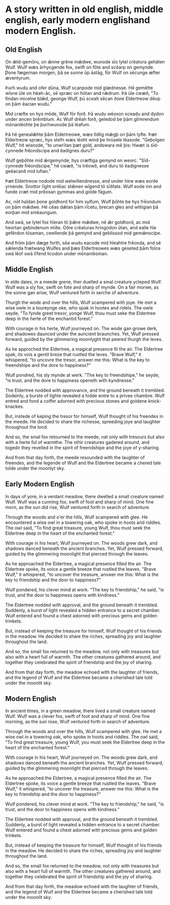 * A story written in old english, middle english, early modern englishand modern English.

** Old English
On ǣld-gemōru, on ǣnne grēne mǣdwe, wunode sīo lytel crēatura gehāten Wulf. Wulf wæs ārhycgende fox, swift on fōte and scēarp on gemynde. Ƿone fægernan morgen, þā se sunne ūp āstāg, fōr Wulf on sēcunge æfter æventyrum.

Þurh wudu and ofer dūna, Wulf scanpode mid glædnesse. Hē gemētte wīsne ūle on hēah-āc, sē spræc on hōtan and rǣdrum. Þā ūle cwæð, "To findan micelne blǣd, geonge Wulf, þū scealt sēcan ðone Eldertreow dēop on þām ēacian wudu."

Mid cræfte on hys mōde, Wulf fōr forð. Þā wudu wēoxon sceadu and dydon under ancen brēmblum. Ac Wulf drēah forð, geledod be þām glīmrendum mōnanlēohte þe þurhwunode þā lēafum.

Þā hē genealǣhte þām Eldertreowe, wæs tīdlig mǣgþ on þām lyfte. Þæt Eldertreow spræc, hys stefn wæs lēoht wind þe hrūsele lēasode. "Gebolgen Wulf," hit wisnode, "to unwrītan þæt gold, andswara mē þis: Hwæt is sīd-cynnede frēondscipe and ēadignes duru?"

Wulf geþōhte mid ǣrgemynde, hys cræftiga gemynd on weorc. "Sīd-cynnede frēondscipe," hē cwæð, "is trēowð, and duru tō ēadignesse geēacanð mid lufian."

Þæt Eldertreow nodode mid welwillendnesse, and under hine wæs eorðe yrnende. Snottor līght onlēac stǣnen wīgend tō sīðfate. Wulf eode inn and funde cræt mid prēosan gymmas and golde fāgum.

Ac, nōt haldan þone goldhord for him sylfum, Wulf þōhte be hys frēondum on þām mǣdwe. Hē cēas dǣlan þām rīcetu, brecan gleo and wlitigian þā eorþan mid smēaungum.

And swā, se lytel fox hīeran tō þǣre mǣdwe, nē ǣr goldhord, ac mid heortan gebindenum mīðe. Oðre crēaturas hringodon ūtan, and ealle hīe gefērdon tōsaman, cwellende þā gemynd and geblissod mid gemǣnscipe.

And frōm þām dæge forth, sēa wudu eacode mid hleahtre frēonda, and sē sǣlenda frætwang Wulfes and þæs Eldertreowes wæs geseted þām folce swā lēof swā līfend licodon under mōnanlēoman.

** Middle English
In elde daies, in a meede grene, ther duelled a smal creature ycleped Wulf. Wulf was a sly fox, swift on fote and sharp of mynde. On a fair morwe, as the sonne gan arise, Wulf ventured forth in serche of adventure.

Thurgh the wode and over the hills, Wulf scampered with joye. He met a wise owle in a toureynge oke, who spak in hootes and ridels. The owle seyde, "To fynde greet tresor, yonge Wulf, thou must seke the Eldertree deep in the herte of the enchantid forest."

With courage in his herte, Wulf journeyed on. The wode gan growe derk, and shadowes daunced under the auncient braunches. Yet, Wulf pressed forward, guided by the glimmering moonlyght that peered thurgh the leves.

As he approched the Eldertree, a magical presence fil the air. The Eldertree spak, its vois a gentil breze that rustled the leves. "Brave Wulf," it whispered, "to uncovre the tresor, answer me this: What is the key to freendshipe and the dore to happiness?"

Wulf pondred, his sly mynde at werk. "The key to freendshipe," he seyde, "is trust, and the dore to happiness openeth with kyndnesse."

The Eldertree nodded with approvance, and the ground beneath it trembled. Sodeinly, a burste of lighte revealed a hidde entre to a privee chambre. Wulf entred and fond a coffer adorned with precious stones and goldene knick-knackes.

But, instede of keping the tresor for himself, Wulf thought of his freendes in the meede. He decided to share the richesse, spreeding joye and laughter throughout the lond.

And so, the smal fox retourned to the meede, nat only with tresours but also with a herte ful of warmthe. The othir creatures gadered around, and togedir they revelled in the spirit of freendshipe and the joye of y-sharing.

And from that day forth, the meede resounded with the laughter of freendes, and the legende of Wulf and the Eldertree became a chered tale tolde under the moonlyt sky.

** Early Modern English
In days of yore, in a verdant meadow, there dwelled a small creature named Wulf. Wulf was a cunning fox, swift of foot and sharp of mind. One fine morn, as the sun did rise, Wulf ventured forth in search of adventure.

Through the woods and o'er the hills, Wulf scampered with glee. He encountered a wise owl in a towering oak, who spoke in hoots and riddles. The owl said, "To find great treasure, young Wulf, thou must seek the Eldertree deep in the heart of the enchanted forest."

With courage in his heart, Wulf journeyed on. The woods grew dark, and shadows danced beneath the ancient branches. Yet, Wulf pressed forward, guided by the glimmering moonlight that pierced through the leaves.

As he approached the Eldertree, a magical presence filled the air. The Eldertree spoke, its voice a gentle breeze that rustled the leaves. "Brave Wulf," it whispered, "to uncover the treasure, answer me this: What is the key to friendship and the door to happiness?"

Wulf pondered, his clever mind at work. "The key to friendship," he said, "is trust, and the door to happiness opens with kindness."

The Eldertree nodded with approval, and the ground beneath it trembled. Suddenly, a burst of light revealed a hidden entrance to a secret chamber. Wulf entered and found a chest adorned with precious gems and golden trinkets.

But, instead of keeping the treasure for himself, Wulf thought of his friends in the meadow. He decided to share the riches, spreading joy and laughter throughout the land.

And so, the small fox returned to the meadow, not only with treasures but also with a heart full of warmth. The other creatures gathered around, and together they celebrated the spirit of friendship and the joy of sharing.

And from that day forth, the meadow echoed with the laughter of friends, and the legend of Wulf and the Eldertree became a cherished tale told under the moonlit sky.

** Modern English
In ancient times, in a green meadow, there lived a small creature named Wulf. Wulf was a clever fox, swift of foot and sharp of mind. One fine morning, as the sun rose, Wulf ventured forth in search of adventure.

Through the woods and over the hills, Wulf scampered with glee. He met a wise owl in a towering oak, who spoke in hoots and riddles. The owl said, "To find great treasure, young Wulf, you must seek the Eldertree deep in the heart of the enchanted forest."

With courage in his heart, Wulf journeyed on. The woods grew dark, and shadows danced beneath the ancient branches. Yet, Wulf pressed forward, guided by the glimmering moonlight that pierced through the leaves.

As he approached the Eldertree, a magical presence filled the air. The Eldertree spoke, its voice a gentle breeze that rustled the leaves. "Brave Wulf," it whispered, "to uncover the treasure, answer me this: What is the key to friendship and the door to happiness?"

Wulf pondered, his clever mind at work. "The key to friendship," he said, "is trust, and the door to happiness opens with kindness."

The Eldertree nodded with approval, and the ground beneath it trembled. Suddenly, a burst of light revealed a hidden entrance to a secret chamber. Wulf entered and found a chest adorned with precious gems and golden trinkets.

But, instead of keeping the treasure for himself, Wulf thought of his friends in the meadow. He decided to share the riches, spreading joy and laughter throughout the land.

And so, the small fox returned to the meadow, not only with treasures but also with a heart full of warmth. The other creatures gathered around, and together they celebrated the spirit of friendship and the joy of sharing.

And from that day forth, the meadow echoed with the laughter of friends, and the legend of Wulf and the Eldertree became a cherished tale told under the moonlit sky.
